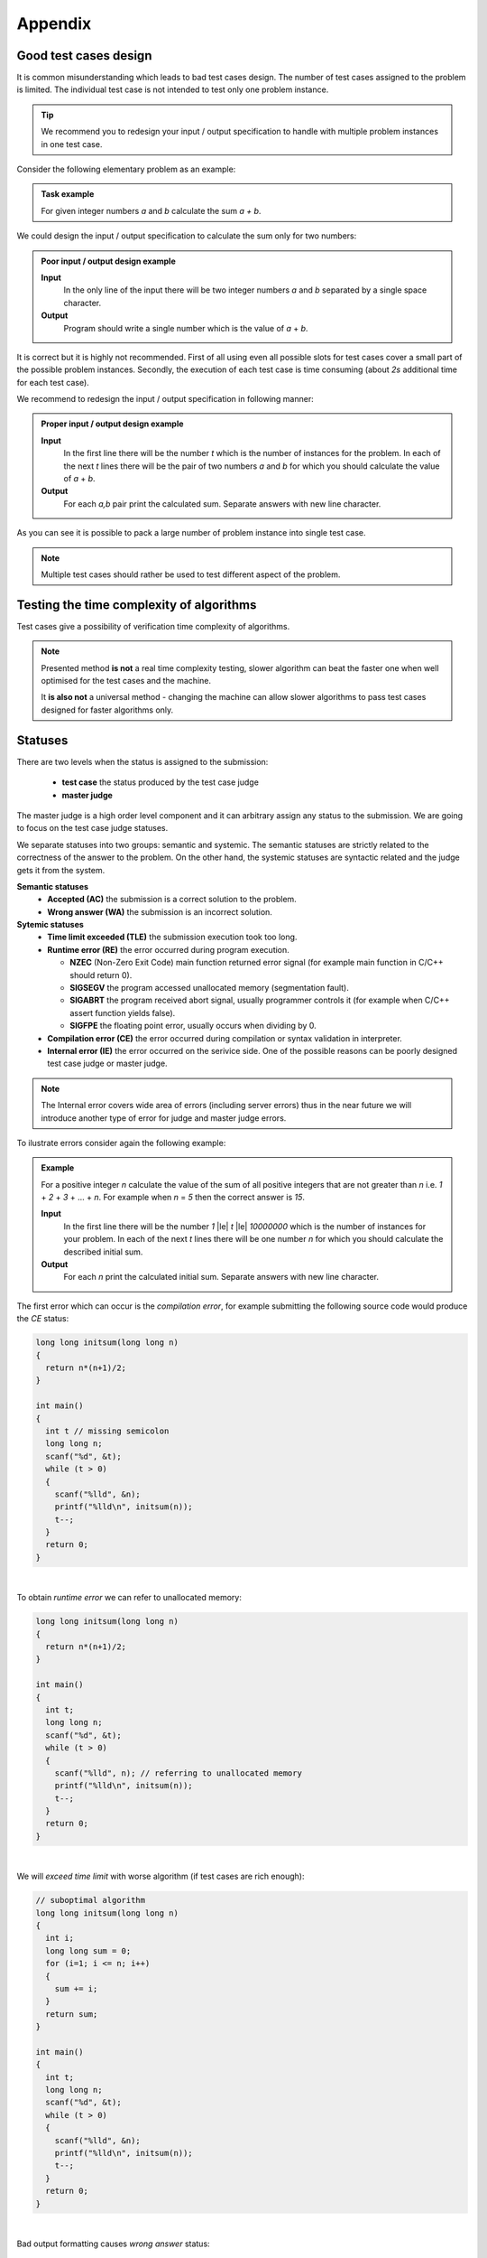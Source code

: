 Appendix
========

.. _appendix-good-test-cases-design:

Good test cases design
----------------------

It is common misunderstanding which leads to bad test cases design. The number of test cases assigned to the problem is limited. The individual test case is not intended to test only one problem instance.

.. tip::
  We recommend you to redesign your input / output specification to handle with multiple problem instances in one test case. 

Consider the following elementary problem as an example:

.. admonition:: Task example
  :class: note

  For given integer numbers *a* and *b* calculate the sum *a + b*.

We could design the input / output specification to calculate the sum only for two numbers:

.. admonition:: Poor input / output design example
  :class: note

  **Input**
    In the only line of the input there will be two integer numbers *a* and *b* separated by a single space character.

  **Output**
    Program should write a single number which is the value of *a* + *b*.
            
It is correct but it is highly not recommended. First of all using even all possible slots for test cases cover a small part of the possible problem instances. Secondly, the execution of each test case is time consuming (about *2s* additional time for each test case).
           
We recommend to redesign the input / output specification in following manner:

.. admonition:: Proper input / output design example
  :class: note

  **Input**
    In the first line there will be the number *t* which is the number of instances for the problem. In each of the next *t* lines there will be the pair of two numbers *a* and *b* for which you should calculate the value of *a* + *b*.

  **Output**
    For each *a,b* pair print the calculated sum. Separate answers with new line character.
       
As you can see it is possible to pack a large number of problem instance into single test case.

.. note::
  Multiple test cases should rather be used to test different aspect of the problem.


.. _appendix-testing-time-complexity:

Testing the time complexity of algorithms
-----------------------------------------

Test cases give a possibility of verification time complexity of algorithms.

.. note::
  Presented method **is not** a real time complexity testing, slower algorithm can beat the faster one when well optimised for the test cases and the machine. 

  It **is also not** a universal method - changing the machine can allow slower algorithms to pass test cases designed for faster algorithms only.


.. _appendix-statuses:

Statuses
--------

There are two levels when the status is assigned to the submission:

 * **test case** the status produced by the test case judge
 * **master judge**

The master judge is a high order level component and it can arbitrary assign any status to the submission. We are going to focus on the test case judge statuses.

We separate statuses into two groups: semantic and systemic. The semantic statuses are strictly related to the correctness of the answer to the problem. On the other hand, the systemic statuses are syntactic related and the judge gets it from the system.

**Semantic statuses**
  * **Accepted (AC)** the submission is a correct solution to the problem.
  * **Wrong answer (WA)** the submission is an incorrect solution.     

**Sytemic statuses**
  * **Time limit exceeded (TLE)** the submission execution took too long.
  * **Runtime error (RE)** the error occurred during program execution.

    * **NZEC** (Non-Zero Exit Code) main function returned error signal (for example main function in C/C++ should return 0).
    * **SIGSEGV** the program accessed unallocated memory (segmentation fault).
    * **SIGABRT** the program received abort signal, usually programmer controls it (for example when C/C++ assert function yields false).
    * **SIGFPE** the floating point error, usually occurs when dividing by 0.
  * **Compilation error (CE)** the error occurred during compilation or syntax validation in interpreter.
  * **Internal error (IE)** the error occurred on the serivice side. One of the possible reasons can be poorly designed test case judge or master judge.

.. note::
  The Internal error covers wide area of errors (including server errors) thus in the near future we will introduce another type of error for judge and master judge errors.

To ilustrate errors consider again the following example:

.. admonition:: Example
  :class: note

  For a positive integer *n* calculate the value of the sum of all positive integers that are not greater than *n* i.e. *1* + *2* + *3* + ... + *n*. For example when *n* = *5* then the correct answer is *15*.

  **Input**
    In the first line there will be the number *1* |le| *t* |le| *10000000* which is the number of instances for your problem. In each of the next *t* lines there will be one number *n* for which you should calculate the described initial sum.

  **Output**
    For each *n* print the calculated initial sum. Separate answers with new line character.

The first error which can occur is the *compilation error*, for example submitting the following source code would produce the *CE* status:

.. code-block:: cpp
   
   long long initsum(long long n)
   {
     return n*(n+1)/2;
   }
   
   int main()
   {
     int t // missing semicolon
     long long n;
     scanf("%d", &t);
     while (t > 0)
     {
       scanf("%lld", &n);
       printf("%lld\n", initsum(n));
       t--;
     }
     return 0;
   }

.. image:: ../_static/status-appendix-ce.png
    :width: 700px
    :align: center

|

To obtain *runtime error* we can refer to unallocated memory:

.. code-block:: cpp
   
   long long initsum(long long n)
   {
     return n*(n+1)/2;
   }
   
   int main()
   {
     int t;
     long long n;
     scanf("%d", &t);
     while (t > 0)
     {
       scanf("%lld", n); // referring to unallocated memory 
       printf("%lld\n", initsum(n));
       t--;
     }
     return 0;
   }

.. image:: ../_static/status-appendix-re.png
    :width: 700px
    :align: center

|

We will *exceed time limit* with worse algorithm (if test cases are rich enough):

.. code-block:: cpp
   
   // suboptimal algorithm
   long long initsum(long long n)
   {
     int i;
     long long sum = 0;
     for (i=1; i <= n; i++)
     {
       sum += i;
     }
     return sum;
   }
   
   int main()
   {
     int t;
     long long n;
     scanf("%d", &t);
     while (t > 0)
     {
       scanf("%lld", &n);
       printf("%lld\n", initsum(n));
       t--;
     }
     return 0;
   }

.. image:: ../_static/status-appendix-tle.png
    :width: 700px
    :align: center

|

Bad output formatting causes *wrong answer* status:

.. code-block:: cpp

   long long initsum(long long n)
   {
     return n*(n+1)/2;
   }
   
   int main()
   {
     int t;
     long long n;
     scanf("%d", &t);
     while (t > 0)
     {
       scanf("%lld", &n);
       printf("%lld", initsum(n)); // missing new line character
       t--;
     }
     return 0;
   }

.. image:: ../_static/status-appendix-wa.png
    :width: 700px
    :align: center

|

At the end we present correct and optimal solution which passes all test cases and obtains *accepted* status:

.. code-block:: cpp
   
   long long initsum(long long n)
   {
     return n*(n+1)/2;
   }
   
   int main()
   {
     int t;
     long long n;
     scanf("%d", &t);
     while (t > 0)
     {
       scanf("%lld", &n);
       printf("%lld\n", initsum(n));
       t--;
     }
     return 0;
   }

.. image:: ../_static/status-appendix-acc.png
    :width: 700px
    :align: center
